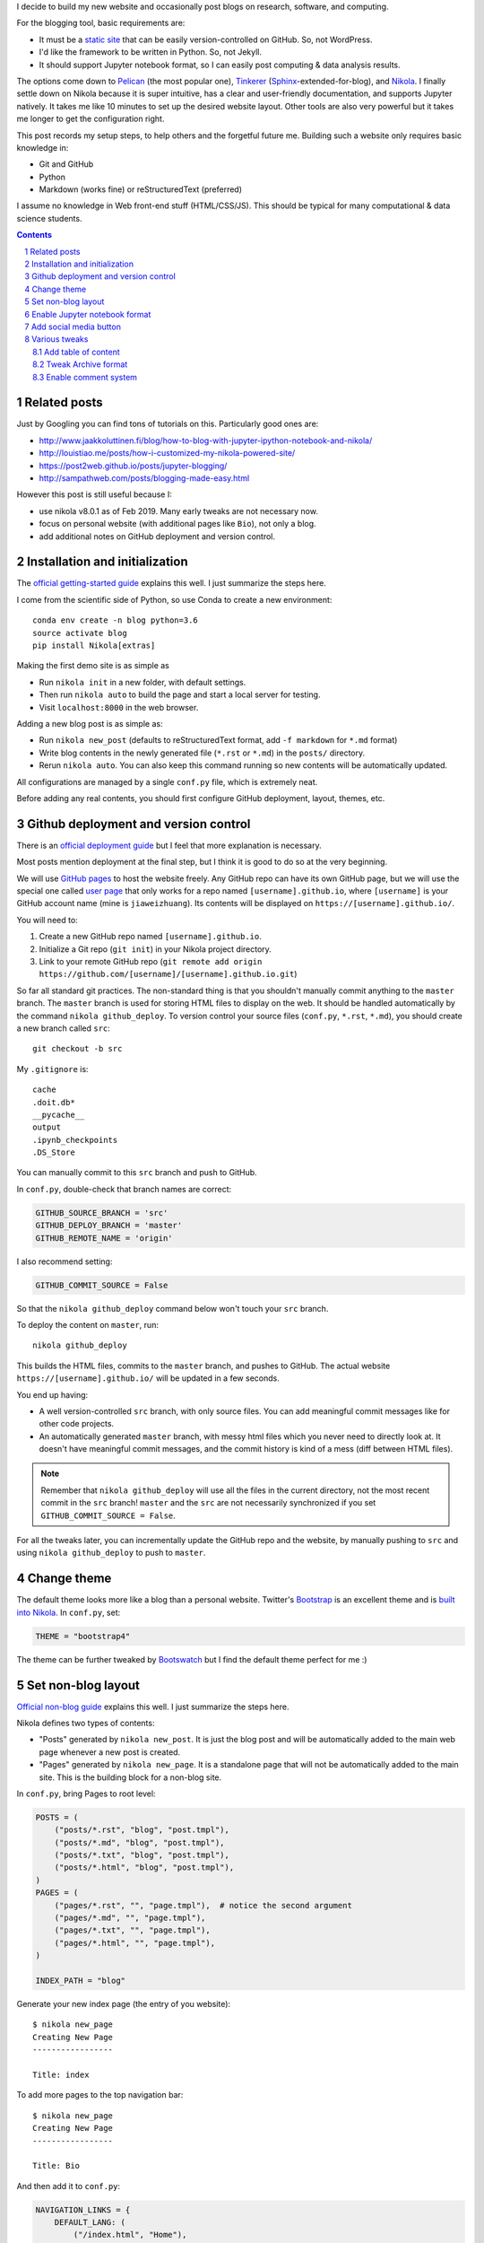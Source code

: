 .. title: Personal website with Jupyter support using Nikola and GitHub page
.. slug: personal-website-with-jupyter-support-using-nikola-and-github-page
.. date: 2019-02-17 18:23:21 UTC-05:00
.. tags: Nikola, Jupyter, GitHub
.. category: 
.. link: 
.. description: 
.. type: text

I decide to build my new website and occasionally post blogs on research, software, and computing.

For the blogging tool, basic requirements are:

- It must be a `static site <https://en.wikipedia.org/wiki/Static_web_page>`_ that can be easily version-controlled on GitHub. So, not WordPress.
- I'd like the framework to be written in Python. So, not Jekyll.
- It should support Jupyter notebook format, so I can easily post computing & data analysis results.

The options come down to `Pelican <https://github.com/getpelican/pelican>`_ (the most popular one), `Tinkerer <https://github.com/vladris/tinkerer>`_ (`Sphinx <https://github.com/sphinx-doc/sphinx>`_-extended-for-blog), and `Nikola <https://github.com/getnikola/nikola>`_. I finally settle down on Nikola because it is super intuitive, has a clear and user-friendly documentation, and supports Jupyter natively. It takes me like 10 minutes to set up the desired website layout. Other tools are also very powerful but it takes me longer to get the configuration right.

This post records my setup steps, to help others and the forgetful future me. Building such a website only requires basic knowledge in:

- Git and GitHub
- Python
- Markdown (works fine) or reStructuredText (preferred)

I assume no knowledge in Web front-end stuff (HTML/CSS/JS). This should be typical for many computational & data science students.

.. contents::
.. section-numbering::

Related posts
=============

Just by Googling you can find tons of tutorials on this. Particularly good ones are:

- http://www.jaakkoluttinen.fi/blog/how-to-blog-with-jupyter-ipython-notebook-and-nikola/
- http://louistiao.me/posts/how-i-customized-my-nikola-powered-site/
- https://post2web.github.io/posts/jupyter-blogging/
- http://sampathweb.com/posts/blogging-made-easy.html 

However this post is still useful because I:

- use nikola v8.0.1 as of Feb 2019. Many early tweaks are not necessary now.
- focus on personal website (with additional pages like ``Bio``), not only a blog.
- add additional notes on GitHub deployment and version control.

Installation and initialization
===============================

The `official getting-started guide <https://getnikola.com/getting-started.html>`_ explains this well. I just summarize the steps here.

I come from the scientific side of Python, so use Conda to create a new environment::

    conda env create -n blog python=3.6
    source activate blog
    pip install Nikola[extras]

Making the first demo site is as simple as

- Run ``nikola init`` in a new folder, with default settings.
- Then run ``nikola auto`` to build the page and start a local server for testing.
- Visit ``localhost:8000`` in the web browser.

Adding a new blog post is as simple as:

- Run ``nikola new_post`` (defaults to reStructuredText format, add ``-f markdown`` for ``*.md`` format)
- Write blog contents in the newly generated file (``*.rst`` or ``*.md``) in the ``posts/`` directory.
- Rerun ``nikola auto``. You can also keep this command running so new contents will be automatically updated.

All configurations are managed by a single ``conf.py`` file, which is extremely neat.

Before adding any real contents, you should first configure GitHub deployment, layout, themes, etc.

Github deployment and version control
=====================================

There is an `official deployment guide <https://getnikola.com/handbook.html#deploying-to-github>`_ but I feel that more explanation is necessary.

Most posts mention deployment at the final step, but I think it is good to do so at the very beginning.

We will use `GitHub pages <https://pages.github.com/>`_ to host the website freely. Any GitHub repo can have its own GitHub page, but we will use the special one called `user page <https://help.github.com/articles/user-organization-and-project-pages/#user-and-organization-pages-sites>`_ that only works for a repo named ``[username].github.io``, where ``[username]`` is your GitHub account name (mine is ``jiaweizhuang``). Its contents will be displayed on ``https://[username].github.io/``.

You will need to:

1. Create a new GitHub repo named ``[username].github.io``. 
2. Initialize a Git repo (``git init``) in your Nikola project directory.
3. Link to your remote GitHub repo (``git remote add origin https://github.com/[username]/[username].github.io.git``)

So far all standard git practices. The non-standard thing is that you shouldn't manually commit anything to the ``master`` branch. The ``master`` branch is used for storing HTML files to display on the web. It should be handled automatically by the command ``nikola github_deploy``. To version control your source files (``conf.py``, ``*.rst``, ``*.md``), you should create a new branch called ``src``::

    git checkout -b src

My ``.gitignore`` is::

    cache
    .doit.db*
    __pycache__
    output
    .ipynb_checkpoints
    .DS_Store


You can manually commit to this ``src`` branch and push to GitHub.

In ``conf.py``, double-check that branch names are correct:

.. code:: python

    GITHUB_SOURCE_BRANCH = 'src'
    GITHUB_DEPLOY_BRANCH = 'master'
    GITHUB_REMOTE_NAME = 'origin'

I also recommend setting:

.. code:: python

    GITHUB_COMMIT_SOURCE = False

So that the ``nikola github_deploy`` command below won't touch your ``src`` branch.

To deploy the content on ``master``, run::

    nikola github_deploy

This builds the HTML files, commits to the ``master`` branch, and pushes to GitHub. The actual website ``https://[username].github.io/`` will be updated in a few seconds.

You end up having:

- A well version-controlled ``src`` branch, with only source files. You can add meaningful commit messages like for other code projects.
- An automatically generated ``master`` branch, with messy html files which you never need to directly look at. It doesn't have meaningful commit messages, and the commit history is kind of a mess (diff between HTML files).

.. note::
    Remember that ``nikola github_deploy`` will use all the files in the current directory, not the most recent commit in the ``src`` branch! ``master`` and the ``src`` are not necessarily synchronized if you set ``GITHUB_COMMIT_SOURCE = False``.

For all the tweaks later, you can incrementally update the GitHub repo and the website, by manually pushing to ``src`` and using ``nikola github_deploy`` to push to ``master``.

Change theme
============

The default theme looks more like a blog than a personal website. Twitter's `Bootstrap <https://getbootstrap.com/>`_ is an excellent theme and is `built into Nikola <https://themes.getnikola.com/v8/bootstrap4/>`_.  In ``conf.py``, set:

.. code:: python

    THEME = "bootstrap4"

The theme can be further tweaked by `Bootswatch <https://bootswatch.com/>`_ but I find the default theme perfect for me :)

Set non-blog layout
===================

`Official non-blog guide <https://getnikola.com/creating-a-site-not-a-blog-with-nikola.html>`_ explains this well. I just summarize the steps here.

Nikola defines two types of contents:

- "Posts" generated by ``nikola new_post``. It is just the blog post and will be automatically added to the main web page whenever a new post is created.
- "Pages" generated by ``nikola new_page``. It is a standalone page that will not be automatically added to the main site. This is the building block for a non-blog site. 

In ``conf.py``, bring Pages to root level:

.. code:: python

    POSTS = (
        ("posts/*.rst", "blog", "post.tmpl"),
        ("posts/*.md", "blog", "post.tmpl"),
        ("posts/*.txt", "blog", "post.tmpl"),
        ("posts/*.html", "blog", "post.tmpl"),
    )
    PAGES = (
        ("pages/*.rst", "", "page.tmpl"),  # notice the second argument
        ("pages/*.md", "", "page.tmpl"),
        ("pages/*.txt", "", "page.tmpl"),
        ("pages/*.html", "", "page.tmpl"),
    )

    INDEX_PATH = "blog"

Generate your new index page (the entry of you website)::

    $ nikola new_page
    Creating New Page
    -----------------

    Title: index

To add more pages to the top navigation bar::

    $ nikola new_page
    Creating New Page
    -----------------

    Title: Bio

And then add it to ``conf.py``:

.. code:: python

    NAVIGATION_LINKS = {
        DEFAULT_LANG: (
            ("/index.html", "Home"),
            ("/bio/index.html", "Bio"),
            ...
        ),



Enable Jupyter notebook format
==============================

Just add ``*.ipynb`` as recognizable formats:

.. code:: python

    POSTS = (
        ("posts/*.rst", "blog", "post.tmpl"),
        ("posts/*.md", "blog", "post.tmpl"),
        ("posts/*.txt", "blog", "post.tmpl"),
        ("posts/*.html", "blog", "post.tmpl"),
        ("posts/*.ipynb", "blog", "post.tmpl"), # new line
    )
    PAGES = (
        ("pages/*.rst", "", "page.tmpl"),
        ("pages/*.md", "", "page.tmpl"),
        ("pages/*.txt", "", "page.tmpl"),
        ("pages/*.html", "", "page.tmpl"),
        ("pages/*.ipynb", "", "page.tmpl"), # new line
    )

With the current version (v8), that's all you need to do!

Create a new blog in notebook format::

    $ nikola new_post -f ipynb

Add social media button
=======================

You might want to add buttons for other sites like GitHub and Twitter, or any icons from `Font Awesome <https://fontawesome.com/>`_.

Taken from `this post by Jaakko Luttinen <http://www.jaakkoluttinen.fi/blog/how-to-blog-with-jupyter-ipython-notebook-and-nikola/>`_, the minimal example is (only one GitHub button):

.. code:: python

    EXTRA_HEAD_DATA = '<link rel="stylesheet" href="https://maxcdn.bootstrapcdn.com/font-awesome/latest/css/font-awesome.min.css">'

    CONTENT_FOOTER = '''
    <div class="text-center">
    <p>
    <span class="fa-stack fa-2x">
    <a href="https://github.com/[username]">
        <i class="fa fa-circle fa-stack-2x"></i>
        <i class="fa fa-github fa-inverse fa-stack-1x"></i>
    </a>
    </span>
    </p>
    </div>
    '''

Various tweaks
==============


Add table of content
--------------------

For ``*.rst`` posts, simple add::

    .. contents::

Or optionally with numbering::

    .. contents::
    .. section-numbering::

Tweak Archive format
--------------------

To avoid grouping posts by years:

.. code:: python

    CREATE_SINGLE_ARCHIVE = True

The creation time of each blog post is displayed down to minutes by default. Only showing the date seems enough:

.. code:: python

    DATE_FORMAT = 'YYYY-MM-dd'

Enable comment system
---------------------

Because static sites do not have databases, you need to use a thiry-party comment system as documented on the `official doc <https://getnikola.com/handbook.html#comments>`_. The steps are:

1. Sign up for an account on https://disqus.com/.

2. On Disqus, select "Create a new site" (or visit https://disqus.com/admin/create/). 

3. During configuration, take note on the "Shortname" you use. Other configs are not very important.

4. At "Select a plan", choosing the basic free plan is enough.

5. At "Select Platform", just skip the instructions. No need to insert the "Universal Code" manually, as it is built into Nikola. Keep all default and finish the configuration.

In ``conf.py``, add your Disqus shortname:

.. code:: python

    COMMENT_SYSTEM = "disqus"
    COMMENT_SYSTEM_ID = "[disqus-shortname]"

Deploy to GitHub and the comment system should be enabled.
